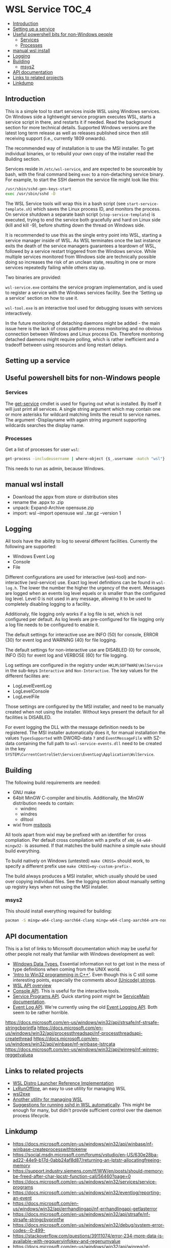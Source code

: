 * WSL Service                                                         :TOC_4:
  - [[#introduction][Introduction]]
  - [[#setting-up-a-service][Setting up a service]]
  - [[#useful-powershell-bits-for-non-windows-people][Useful powershell bits for non-Windows people]]
    - [[#services][Services]]
    - [[#processes][Processes]]
  - [[#manual-wsl-install][manual wsl install]]
  - [[#logging][Logging]]
  - [[#building][Building]]
    - [[#msys2][msys2]]
  - [[#api-documentation][API documentation]]
  - [[#links-to-related-projects][Links to related projects]]
  - [[#linkdump][Linkdump]]

** Introduction
This is a simple tool to start services inside WSL using Windows services. On Windows side a lightweight service program executes WSL, starts a service script in there, and restarts it if needed. Read the background section for more technical details. Supported Windows versions are the latest long term release as well as releases published since then still receiving support (i.e., currently 1809 onwards).

The recommended way of installation is to use the MSI installer. To get individual binaries, or to rebuild your own copy of the installer read the Building section.

Services reside in =/etc/wsl-service=, and are expected to be sourceable by bash, with the final command being =exec= to a non-detaching service binary. For example, to start the SSH daemon the service file might look like this:

#+BEGIN_SRC sh
/usr/sbin/sshd-gen-keys-start
exec /usr/sbin/sshd -D
#+END_SRC

The WSL Service tools will wrap this in a bash script (see =start-service-template.sh=) which saves the Linux process ID, and monitors the process. On service shutdown a separate bash script (=stop-service-template=) is executed, trying to end the service both gracefully and hard on Linux side (kill and kill -9), before shutting down the thread on Windows side.

It is recommended to use this as the single entry point into WSL, starting a service manager inside of WSL. As WSL terminates once the last instance exits the death of the service managers guarantees a teardown of WSL, followed by a service restart triggered from the Windows service. While multiple services monitored from Windows side are technically possible doing so increases the risk of an unclean state, resulting in one or more services repeatedly failing while others stay up.

Two binaries are provided:

=wsl-service.exe= contains the service program implementation, and is used to register a service with the Windows services facility. See the 'Setting up a service' section on how to use it.

=wsl-tool.exe= is an interactive tool used for debugging issues with services interactively.

In the future monitoring of detaching daemons might be added - the main issue here is the lack of cross platform process monitoring and no obvious connection between Windows and Linux process IDs. Therefore monitoring detached daemons might require polling, which is rather inefficient and a tradeoff between using resources and long restart delays.

** Setting up a service

** Useful powershell bits for non-Windows people
*** Services

The [[https://learn.microsoft.com/en-us/powershell/module/microsoft.powershell.management/get-service][get-service]] cmdlet is used for figuring out what is installed. By itself it will just print all services. A single string argument which may contain one or more asterisks for wildcard matching limits the result to service names. The argument -Displayname with again string argument supporting wildcards searches the display name.

*** Processes

Get a list of processes for user =wsl=:

#+BEGIN_SRC sh
get-process -includeusername | where-object {$_.username -match "wsl"}
#+END_SRC

This needs to run as admin, because Windows.

** manual wsl install

- Download the appx from store or distribution sites
- rename the .appx to .zip
- unpack: Expand-Archive opensuse.zip
- import:  wsl --import opensuse wsl\opensuse .\opensuse\install.tar.gz --version 1

** Logging

All tools have the ability to log to several different facilities. Currently the following are supported:

- Windows Event Log
- Console
- File

Different configurations are used for interactive (wsl-tool) and non-interactive (wsl-service) use. Exact log level definitions can be found in =wsl-log.h=. The lower the number the higher the urgency of the event. Messages are logged when an events log level equels or is smaller than the configured log level. Level 0 is not used in any message, allowing it to be used to completely disabling logging to a facility.

Additionaly, file logging only works if a log file is set, which is not configured per default. As log levels are pre-configured for file logging only a log file needs to be configured to enable it.


The default settings for interactive use are INFO (50) for console, ERROR (30) for event log and WARNING (40) for file logging.

The default settings for non-interactive use are DISABLED (0) for console, INFO (50) for event log and VERBOSE (60) for file logging.

Log settings are configured in the registry under =HKLM\SOFTWARE\WslService= in the sub-keys =Interactive= and =Non-Interactive=. The key values for the different facilites are:

- LogLevelEventLog
- LogLevelConsole
- LogLevelFile

Those settings are configured by the MSI installer, and need to be manually created when not using the installer. Without keys present the default for all facilities is DISABLED.

For event logging the DLL with the message definition needs to be registered. The MSI installer automatically does it, for manual installation the values =TypesSupported= with DWORD-data =7= and =EventMessageFile= with SZ-data containing the full path to =wsl-service-events.dll= need to be created in the key =SYSTEM\CurrentControlSet\Services\EventLog\Application\WslService=.

** Building

The following build requirements are needed:

- GNU make
- 64bit MinGW C-compiler and binutils. Additionally, the MinGW distribution needs to contain:
  - windmc
  - windres
  - dlltool
- wixl from [[https://wiki.gnome.org/msitools][msitools]]

All tools apart from wixl may be prefixed with an identifier for cross compliation. Per default cross compilation with a prefix of =x86_64-w64-mingw32-= is assumed. If that matches the build machine a simple =make= should build everything.

To build natively on Windows (untested) =make CROSS== should work, to specify a different prefix use =make CROSS=my-custom-prefix-=.

The build always produces a MSI installer, which usually should be used over copying individual files. See the logging section about manually setting up registry keys when not using the MSI installer.

*** msys2

This should install everything required for building:

#+BEGIN_SRC bash
pacman -S mingw-w64-clang-aarch64-clang mingw-w64-clang-aarch64-arm-none-eabi-binutils
#+END_SRC

** API documentation

This is a list of links to Microsoft documentation which may be useful for other people not really that familiar with Windows development as well:

- [[https://docs.microsoft.com/en-us/windows/win32/winprog/windows-data-types][Windows Data Types.]] Essential information not to get lost in the mess of type definitions when coming from the UNIX world.
- [[https://docs.microsoft.com/en-us/windows/win32/learnwin32/introduction-to-windows-programming-in-c--]['Intro to Win32 programming in C++']]. Even though this is C still some interesting points, especially the comments about [[https://docs.microsoft.com/en-us/windows/win32/learnwin32/working-with-strings][(Unicode) strings]].
- [[https://docs.microsoft.com/en-us/windows/win32/api/wslapi/][WSL API overview]]
- [[https://docs.microsoft.com/en-us/windows/console/console-functions][Console API]]. This is useful for the interactive tools.
- [[https://docs.microsoft.com/en-us/windows/win32/services/service-programs][Service Programs API]]. Quick starting point might be [[https://docs.microsoft.com/en-us/windows/win32/services/service-servicemain-function][ServiceMain documentation]].
- [[https://docs.microsoft.com/en-us/windows/win32/wes/windows-event-log][Event Log API]]. We're currently using the old [[https://docs.microsoft.com/en-us/windows/win32/eventlog/event-logging][Event Logging API]]. Both seem to be rather horrible.

https://docs.microsoft.com/en-us/windows/win32/api/strsafe/nf-strsafe-stringcbprintfa
https://docs.microsoft.com/en-us/windows/win32/api/processthreadsapi/nf-processthreadsapi-createthread
https://docs.microsoft.com/en-us/windows/win32/api/winbase/nf-winbase-lstrcata
https://docs.microsoft.com/en-us/windows/win32/api/winreg/nf-winreg-reggetvaluea

** Links to related projects

- [[https://github.com/Microsoft/WSL-distrolauncher][WSL Distro Launcher Reference Implementation]]
- [[https://github.com/DDoSolitary/LxRunOffline][LxRunOffline]], an easy to use utility for managing WSL
- [[https://github.com/yuk7/wsl2exe][wsl2exe]]
- [[https://github.com/yuk7/wsldl][Another utility for managing WSL]]
- [[https://gist.github.com/dentechy/de2be62b55cfd234681921d5a8b6be11][Suggestions for running sshd in WSL automatically]]. This might be enough for many, but didn't provide sufficient control over the daemon process lifecycle.

** Linkdump
- https://docs.microsoft.com/en-us/windows/win32/api/winbase/nf-winbase-createprocesswithtokenw
- https://social.msdn.microsoft.com/forums/vstudio/en-US/630e28ba-ad22-44e9-b17d-0abb24af8d87/returning-an-lptstr-allocatingfreeing-memory
- https://support.industry.siemens.com/tf/WW/en/posts/should-memory-be-freed-after-char-lpcstr-function-call/56460?page=0
- https://docs.microsoft.com/en-us/windows/win32/services/service-programs
- https://docs.microsoft.com/en-us/windows/win32/eventlog/reporting-an-event
- https://docs.microsoft.com/en-us/windows/win32/api/errhandlingapi/nf-errhandlingapi-getlasterror
- https://docs.microsoft.com/en-us/windows/win32/api/strsafe/nf-strsafe-stringcbvprintfw
- https://docs.microsoft.com/en-us/windows/win32/debug/system-error-codes--0-499-
- https://stackoverflow.com/questions/39111074/error-234-more-data-is-available-with-regqueryinfokey-and-regenumvalue
- https://docs.microsoft.com/en-us/windows/win32/api/winreg/nf-winreg-reggetvaluea
- https://0x00-0x00.github.io/research/2018/10/17/Windows-API-and-Impersonation-Part1.html
- https://0x00-0x00.github.io/research/2018/10/21/Windows-API-And-Impersonation-Part-2.html
- https://docs.microsoft.com/en-us/windows/win32/api/securitybaseapi/nf-securitybaseapi-impersonateanonymoustoken
- https://serverfault.com/questions/562905/unexpected-anonymous-login-in-windows-security-logs
- https://docs.microsoft.com/en-us/powershell/module/microsoft.powershell.management/new-service?view=powershell-6
- https://docs.microsoft.com/en-us/powershell/module/microsoft.powershell.security/get-credential?view=powershell-6
